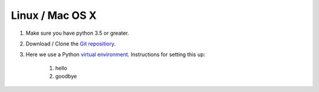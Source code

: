 Linux / Mac OS X
----------------

#) Make sure you have python 3.5 or greater.
#) Download / Clone the `Git repositiory`_.
#) Here we use a Python `virtual environment`_. Instructions for setting this up:

    #) hello
    #) goodbye


.. _Git repositiory: https://github.com/tqsd/QuNetSim
.. _virtual environment: https://packaging.python.org/guides/installing-using-pip-and-virtual-environments/
